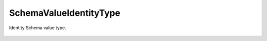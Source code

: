 SchemaValueIdentityType
=======================


.. cpp:namespace:: ydk::core

.. cpp:class:: SchemaValueIdentityType : public SchemaValueType

Identity Schema value type.

        .. cpp:member:: std::string name

            Identity name.

        .. cpp:member:: std::string module_name

            Name of the module.

        .. cpp:member:: SchemaValueIdentityType* base

            Pointer to the base identity.

        .. cpp:member:: std::vector<SchemaValueIdentityType*> derived

            Derived identities.

        ..  cpp:function:: ~SchemaValueIdentityType()

        ..  cpp:function:: DiagnosticNode<std::string, ValidationError>\
                             validate(const std::string& value) const
